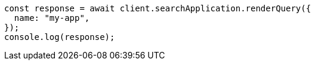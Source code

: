 // This file is autogenerated, DO NOT EDIT
// Use `node scripts/generate-docs-examples.js` to generate the docs examples

[source, js]
----
const response = await client.searchApplication.renderQuery({
  name: "my-app",
});
console.log(response);
----

